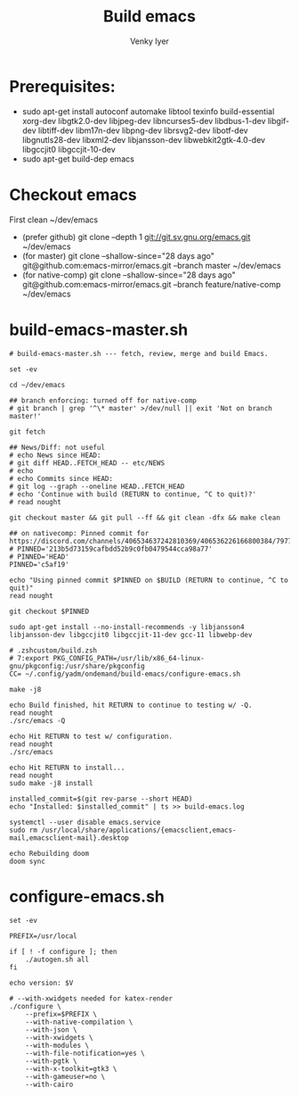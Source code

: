 :DOC-CONFIG:
# Tangle by default to config.el, which is the most common case
#+property: header-args :mkdirp yes :comments both
#+startup: fold
#+title: Build emacs
#+author: Venky Iyer
#+email: indigoviolet@gmail.com
:END:



* Prerequisites:

- sudo apt-get install autoconf automake libtool texinfo build-essential xorg-dev libgtk2.0-dev libjpeg-dev libncurses5-dev libdbus-1-dev libgif-dev libtiff-dev libm17n-dev libpng-dev librsvg2-dev libotf-dev libgnutls28-dev libxml2-dev libjansson-dev libwebkit2gtk-4.0-dev libgccjit0 libgccjit-10-dev
- sudo apt-get build-dep emacs


* Checkout emacs

First clean ~/dev/emacs

- (prefer github) git clone --depth 1 git://git.sv.gnu.org/emacs.git ~/dev/emacs
- (for master) git clone --shallow-since="28 days ago" git@github.com:emacs-mirror/emacs.git --branch master ~/dev/emacs
- (for native-comp) git clone --shallow-since="28 days ago" git@github.com:emacs-mirror/emacs.git --branch feature/native-comp ~/dev/emacs

* build-emacs-master.sh

#+BEGIN_SRC shell :tangle build-emacs-master.sh##c.personal,e.sh :shebang "#!/bin/zsh"
# build-emacs-master.sh --- fetch, review, merge and build Emacs.

set -ev

cd ~/dev/emacs

## branch enforcing: turned off for native-comp
# git branch | grep '^\* master' >/dev/null || exit 'Not on branch master!'

git fetch

## News/Diff: not useful
# echo News since HEAD:
# git diff HEAD..FETCH_HEAD -- etc/NEWS
# echo
# echo Commits since HEAD:
# git log --graph --oneline HEAD..FETCH_HEAD
# echo 'Continue with build (RETURN to continue, ^C to quit)?'
# read nought

git checkout master && git pull --ff && git clean -dfx && make clean

## on nativecomp: Pinned commit for https://discord.com/channels/406534637242810369/406536226166800384/797785171767197716
# PINNED='213b5d73159cafbdd52b9c0fb0479544cca98a77'
# PINNED='HEAD'
PINNED='c5af19'

echo "Using pinned commit $PINNED on $BUILD (RETURN to continue, ^C to quit)"
read nought

git checkout $PINNED

sudo apt-get install --no-install-recommends -y libjansson4 libjansson-dev libgccjit0 libgccjit-11-dev gcc-11 libwebp-dev

# .zshcustom/build.zsh
# 7:export PKG_CONFIG_PATH=/usr/lib/x86_64-linux-gnu/pkgconfig:/usr/share/pkgconfig
CC= ~/.config/yadm/ondemand/build-emacs/configure-emacs.sh

make -j8

echo Build finished, hit RETURN to continue to testing w/ -Q.
read nought
./src/emacs -Q

echo Hit RETURN to test w/ configuration.
read nought
./src/emacs

echo Hit RETURN to install...
read nought
sudo make -j8 install

installed_commit=$(git rev-parse --short HEAD)
echo "Installed: $installed_commit" | ts >> build-emacs.log

systemctl --user disable emacs.service
sudo rm /usr/local/share/applications/{emacsclient,emacs-mail,emacsclient-mail}.desktop

echo Rebuilding doom
doom sync
#+END_SRC

* configure-emacs.sh

#+BEGIN_SRC shell :tangle configure-emacs.sh##c.personal,e.sh :shebang "#!/bin/sh"
set -ev

PREFIX=/usr/local

if [ ! -f configure ]; then
    ./autogen.sh all
fi

echo version: $V

# --with-xwidgets needed for katex-render
./configure \
    --prefix=$PREFIX \
    --with-native-compilation \
    --with-json \
    --with-xwidgets \
    --with-modules \
    --with-file-notification=yes \
    --with-pgtk \
    --with-x-toolkit=gtk3 \
    --with-gameuser=no \
    --with-cairo
#+END_SRC

